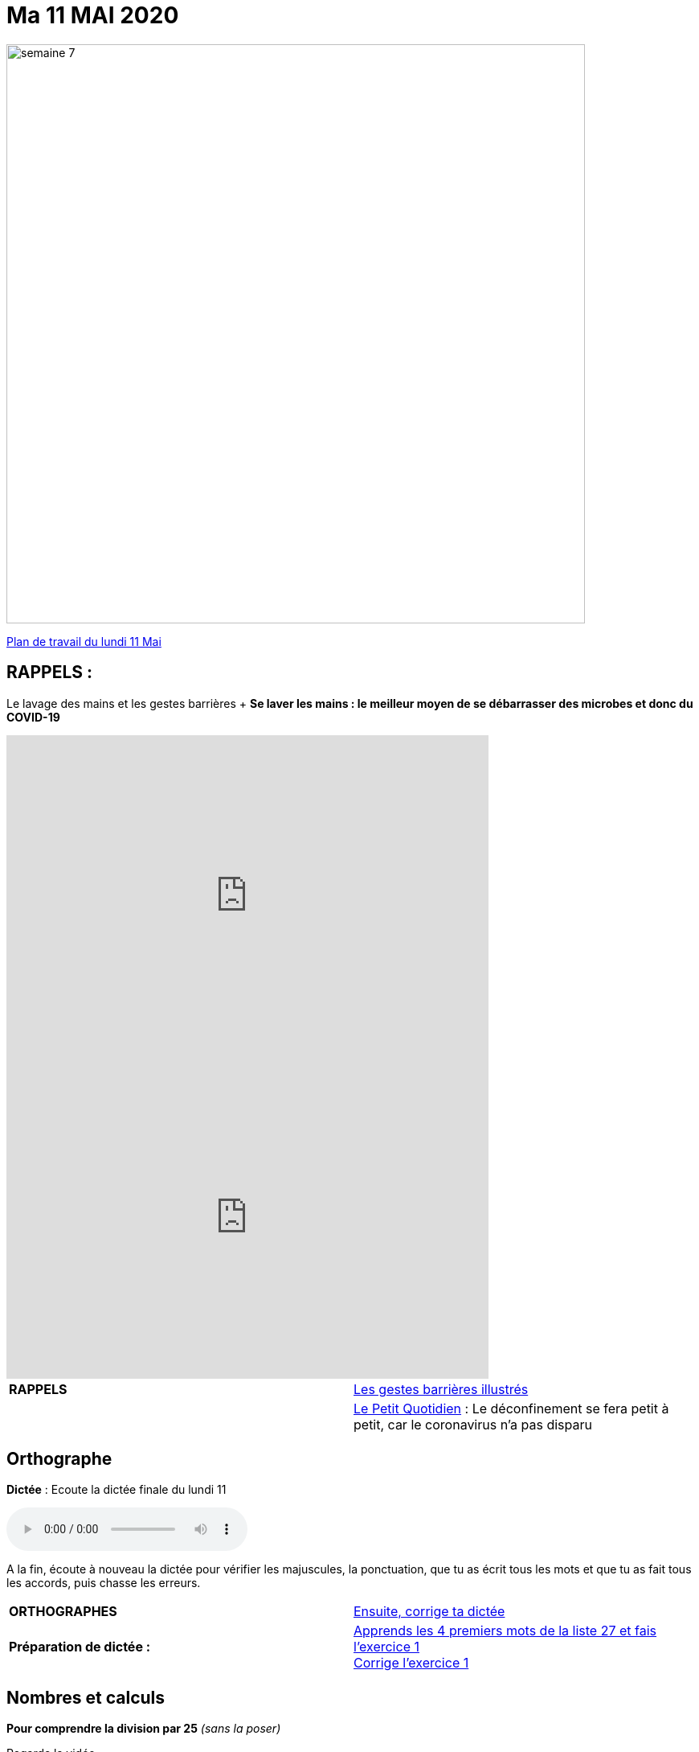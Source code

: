 = Ma 11 MAI 2020 
// :site: https://mamaitresse.github.io/CE2-2019-2020 
:site: file:///Users/frvidal/Perso/isa/CE2-2019-2020
:semaine: semaine_7

image::{site}/{semaine}/semaine_7.jpeg[width=720]

[.text-center]
{site}/{semaine}/Plan_de_travail_lundi_11_mai_2020.pdf[Plan de travail du lundi 11 Mai, window = "_blank"]

== RAPPELS :
Le lavage des mains et les gestes barrières	+
**Se laver les mains : le meilleur moyen de se débarrasser des microbes et donc du COVID-19**

[.text-center]
video::UNHMb0aLKJI[youtube, width=600, height=400]

[.text-center]
video::HXSP-ph_wvE[youtube, width=600, height=400]


[cols="^, 1*"]
|===
| *RAPPELS* | {site}/{semaine}/POSTER_A4_les_gestes_barrieres.pdf["Les gestes barrières illustrés", window = "_blank"]
| | {site}/{semaine}/Le_Petit_Quotidien_6211.pdf["Le Petit Quotidien", window = "_blank"] : Le déconfinement se fera petit à petit, car le coronavirus n’a pas disparu
|===


== Orthographe
*Dictée* : Ecoute la dictée finale du lundi 11

[.text-center]
audio::{site}/{semaine}/Dictee_finale_lundi_11.m4a[]

A la fin, écoute à nouveau la dictée pour vérifier les majuscules, la ponctuation, que tu as écrit tous les mots et que tu as fait tous les accords, puis chasse les erreurs.


[cols="^, 1*"]
|===
| *ORTHOGRAPHES* | {site}/{semaine}/Semaine_26_Dictee_finale.pdf["Ensuite, corrige ta dictée", window = "_blank"]
| **Préparation de dictée :**  |
{site}/{semaine}/Semaine_27_preparation_de_dictee_L_imparfait.pdf["Apprends les 4 premiers mots de la liste 27 et fais l'exercice 1", window = "_blank"] +
{site}/{semaine}/Semaine_27_Correction_preparation_de_dictee_L_imparfait.pdf["Corrige l'exercice 1", window = "_blank"]
|===


== Nombres et calculs
**Pour comprendre la division par 25** _(sans la poser)_ +

[.text-center]
Regarde la vidéo             
 
[.text-center]
video::UAb9Y4JoEx8[youtube, width=600, height=400]

[cols="^, 1*"]
|===
| *NOMBRES ET CALCULS* | {site}/{semaine}/Exercices_diviser_par_25.pdf["Fais l'exercice sur la division par 25", window = "_blank"]

{site}/{semaine}/correction_exercices_diviser_par_25.pdf["Corrige l'exercice", window = "_blank"]

Révise les tables de multiplication x 6, x 7, x 8 : {site}/{semaine}/Les_tables_de_7__8_et_9_coloriage_mathematique.pdf["coloriage magique", window = "_blank"]
        
| *Littérature* +
en lien avec le 8 mai | « Otto » de _Tomi Ungerer_ +
Lis le texte {site}/{semaine}/Tapuscrit-OTTO-MDLF-4.pdf["Lis la Lecture 4 « Les américains »", window = "_blank"]

{site}/{semaine}/questionnaires-OTTO-MDLF-4.pdf["Réponds au questionnaire Lecture 4", window = "_blank"] (à l'oral ou à l'écrit)

| *ARTS VISUELS* | Surprise n° 5 pour la fête des mères + 
{site}/{semaine}/Fiche_de_fabrication_La_Gazette_des_Mamans.pdf[Lis la fiche de fabrication, window = "_blank"]. +

{site}/{semaine}/Fiche_a_imprimer_Gazette_de_la_meilleure_maman.pdf[Imprime le patron, window = "_blank"], réalise ton carnet accordéon et personnalise-le.

| *POESIE* | *Surprise n°3 pour la fête des mères* _(déjà commencé la semaine dernière)_ +
{site}/{semaine}/Poesies_fete_maman.pdf[Lis les 3 poèmes, window = "_blank"], choisis-en un et recopie-le dans ton cahier de poésie puis illustre-le. Apprends-le petit à petit.

| *GRAMMAIRE* | Texte 24 : « Le poème » +
Lis le texte +
Réponds au questionnaire à l'oral (Fil conducteur)                           

*Regarde les petites vidéos* +
https://vimeo.com/48578385[window="_blank"], +
https://www.lumni.fr/video/l-imparfait-un-temps-regulier[window="_blank"],

{site}/{semaine}/Fil_conducteur_Texte_24_Le_poeme.pdf["Lis la leçon sur l'imparfait", window = "_blank"],

{site}/{semaine}/Exercices_Texte_24_Le_poeme.pdf["Fais l' exercice 1", window = "_blank"] 
(Utilise les collectes Passé 3 et Passé 4 du tableau)

{site}/{semaine}/Corrige_exercices_Texte_24_Le_poeme.pdf["Corrige l' exercice 1", window = "_blank"] 

| *QUESTIONNER LE MONDE* +
Sciences | Défi : « Verre à l'envers » +
{site}/{semaine}/R7_Verre___l_envers.pdf[Lis la fiche d'expérience, window = "_blank"] 

Que va-t-il se passer ? Note d'abord tes hypothèses sur une feuille de classeur.

Réalise l'expérience : 

- Essaie de retourner un verre plein d'eau sans le vider. +
- Matériel nécessaire : Un verre plein d'eau, des feuilles de papier Bristol, du carton, du plastique souple... +
- Conseil : Découpe des carrés un peu plus grands que le verre.

Note tes observations sur ta feuille de classeur


| *EPS* | Défi 1 : {site}/{semaine}/Saut_a_la_corde_defi_2.pdf["saut à la corde", window = "_blank"]

1. Saute sur le pied gauche le nombre d'années de ton âge. +
2. Saute sur le pied droit le nombre d'années de ton âge. +
3. Saute sur d'un pied sur 'autres le nombre d'années de ton âge. 

LES SAUTS DOIVENT S’ENCHAINER, SANS ARRÊTS POUR POUVOIR PASSER D’UN NIVEAU AU NIVEAU SUPERIEUR

Défi 2 : {site}/{semaine}/footshake_challenge_version_2.pdf["Le footshake Tik Tok challenge", window = "_blank"]

https://padlet-uploads.storage.googleapis.com/460141868/5189b599dbef8ad210282a3284beec75/FootshakeChallenge540p.mp4[window="_blank"] +
Regarde la vidéo puis la liste des instruction (tutoriel)

| *Devoirs* | *Pour le mardi 12 Mai* 

*Orthographe* : Apprendre 4 mots de la liste 27 + 
*Grammaire* : Apprendre la leçon sur l'imparfait (les verbes en ER, être et avoir)

|===

Tu peux m’écrire à : maitresse.isabelle.rolland@gmail.com
